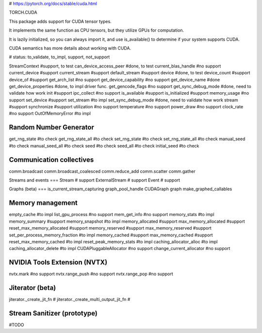 
# https://pytorch.org/docs/stable/cuda.html

TORCH.CUDA

This package adds support for CUDA tensor types.

It implements the same function as CPU tensors, but they utilize GPUs for computation.

It is lazily initialized, so you can always import it, and use is_available() to determine if your system supports CUDA.

CUDA semantics has more details about working with CUDA.

# status: to_validate, to_impl, support, not_support 

StreamContext                #support, to test
can_device_access_peer       #done, to test
current_blas_handle          #no support
current_device               #support 
current_stream               #support
default_stream               #support
device                       #done, to test
device_count                 #support
device_of                    #support
get_arch_list                #no support
get_device_capability        #no support
get_device_name              #done
get_device_properties        #done, to impl driver func.
get_gencode_flags            #no support
get_sync_debug_mode          #done, need to validate how work
init                         #support
ipc_collect                  #no support
is_available                 #support
is_initialized               #support
memory_usage                 #no support
set_device                   #support
set_stream                   #to impl
set_sync_debug_mode          #done, need to validate how work
stream                       #support
synchronize                  #support
utilization                  #no support
temperature                  #no support
power_draw                   #no support
clock_rate                   #no support
OutOfMemoryError             #to impl



Random Number Generator
====
get_rng_state                #to check
get_rng_state_all            #to check
set_rng_state                #to check
set_rng_state_all            #to check
manual_seed                  #to check
manual_seed_all              #to check
seed                         #to check
seed_all                     #to check
initial_seed                 #to check

Communication collectives
====
comm.broadcast
comm.broadcast_coalesced
comm.reduce_add
comm.scatter
comm.gather

Streams and events
===
Stream                       # support
ExternalStream               # support
Event                        # support

Graphs (beta)
===
is_current_stream_capturing
graph_pool_handle
CUDAGraph
graph
make_graphed_callables

Memory management
====
empty_cache                          #to impl
list_gpu_process                     #no support
mem_get_info                         #no support
memory_stats                         #to impl
memory_summary                       #support
memory_snapshot                      #to impl
memory_allocated                     #support
max_memory_allocated                 #support
reset_max_memory_allocated           #support
memory_reserved                      #support
max_memory_reserved                  #support
set_per_process_memory_fraction      #to impl
memory_cached                        #support
max_memory_cached                    #support
reset_max_memory_cached              #to impl
reset_peak_memory_stats              #to impl
caching_allocator_alloc              #to impl
caching_allocator_delete             #to impl
CUDAPluggableAllocator               #no support
change_current_allocator             #no support


NVIDIA Tools Extension (NVTX)
====
nvtx.mark                 #no support
nvtx.range_push           #no support
nvtx.range_pop            #no support

Jiterator (beta)
====
jiterator._create_jit_fn               #
jiterator._create_multi_output_jit_fn  #

Stream Sanitizer (prototype)
====
#TODO